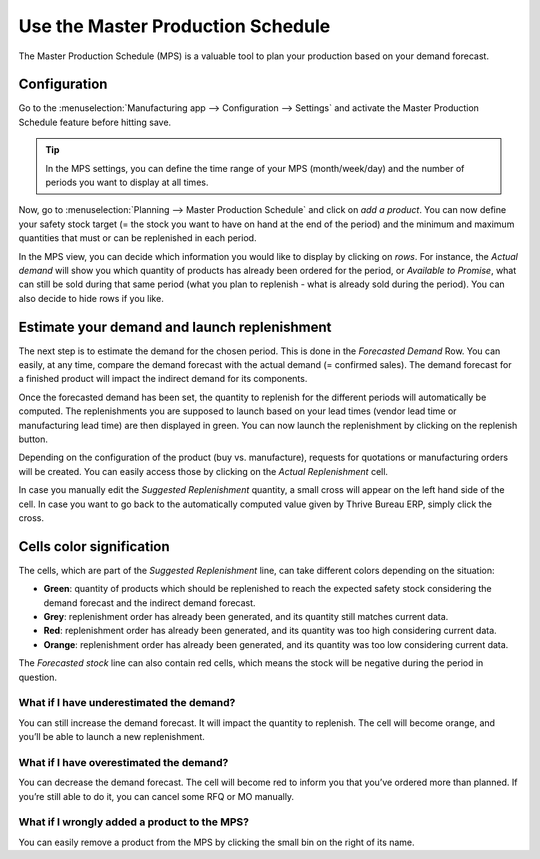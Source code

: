 ==================================
Use the Master Production Schedule
==================================

The Master Production Schedule (MPS) is a valuable tool to plan your
production based on your demand forecast.

Configuration
=============

Go to the :menuselection:`Manufacturing app --> Configuration --> Settings` and
activate the Master Production Schedule feature before hitting save.

.. tip::
        In the MPS settings, you can define the time range of your MPS (month/week/day)
        and the number of periods you want to display at all times.

Now, go to :menuselection:`Planning --> Master Production Schedule` and click on *add a
product*. You can now define your safety stock target (= the stock you
want to have on hand at the end of the period) and the minimum and
maximum quantities that must or can be replenished in each period.

.. image:: use_mps/mps_1.png
    :align: center

In the MPS view, you can decide which information you would like to display
by clicking on *rows*. For instance, the *Actual demand* will show you which
quantity of products has already been ordered for the period, or *Available to Promise*,
what can still be sold during that same period (what you plan to replenish - what
is already sold during the period). You can also decide to hide rows if you like.

.. image:: use_mps/mps_2.png
    :align: center

Estimate your demand and launch replenishment
=============================================

The next step is to estimate the demand for the chosen period. This is done
in the *Forecasted Demand* Row. You can easily, at any time, compare the demand
forecast with the actual demand (= confirmed sales). The demand forecast for a
finished product will impact the indirect demand for its components.

.. image:: use_mps/mps_3.png
    :align: center

Once the forecasted demand has been set, the quantity to replenish for the
different periods will automatically be computed. The replenishments you are supposed
to launch based on your lead times (vendor lead time or manufacturing lead time)
are then displayed in green. You can now launch the replenishment by clicking
on the replenish button.

Depending on the configuration of the product (buy vs. manufacture),
requests for quotations or manufacturing orders will be created. You can
easily access those by clicking on the *Actual Replenishment* cell.

.. image:: use_mps/mps_4.png
    :align: center

In case you manually edit the *Suggested Replenishment* quantity, a small cross
will appear on the left hand side of the cell. In case you want to go back to the
automatically computed value given by Thrive Bureau ERP, simply click the cross.


Cells color signification
=========================

The cells, which are part of the *Suggested Replenishment* line, can take
different colors depending on the situation:

-  **Green**: quantity of products which should be replenished to reach the expected safety stock considering the demand forecast and the indirect demand forecast.

-  **Grey**: replenishment order has already been generated, and its quantity still matches current data.

-  **Red**: replenishment order has already been generated, and its quantity was too high considering current data.

-  **Orange**: replenishment order has already been generated, and its quantity was too low considering current data.

The *Forecasted stock* line can also contain red cells, which means
the stock will be negative during the period in question.

What if I have underestimated the demand?
-----------------------------------------

You can still increase the demand forecast. It will impact the quantity
to replenish. The cell will become orange, and you’ll be able to launch
a new replenishment.

What if I have overestimated the demand?
----------------------------------------

You can decrease the demand forecast. The cell will become red to inform
you that you’ve ordered more than planned. If you’re still able to do
it, you can cancel some RFQ or MO manually.

What if I wrongly added a product to the MPS?
---------------------------------------------

You can easily remove a product from the MPS by clicking the small bin
on the right of its name.
